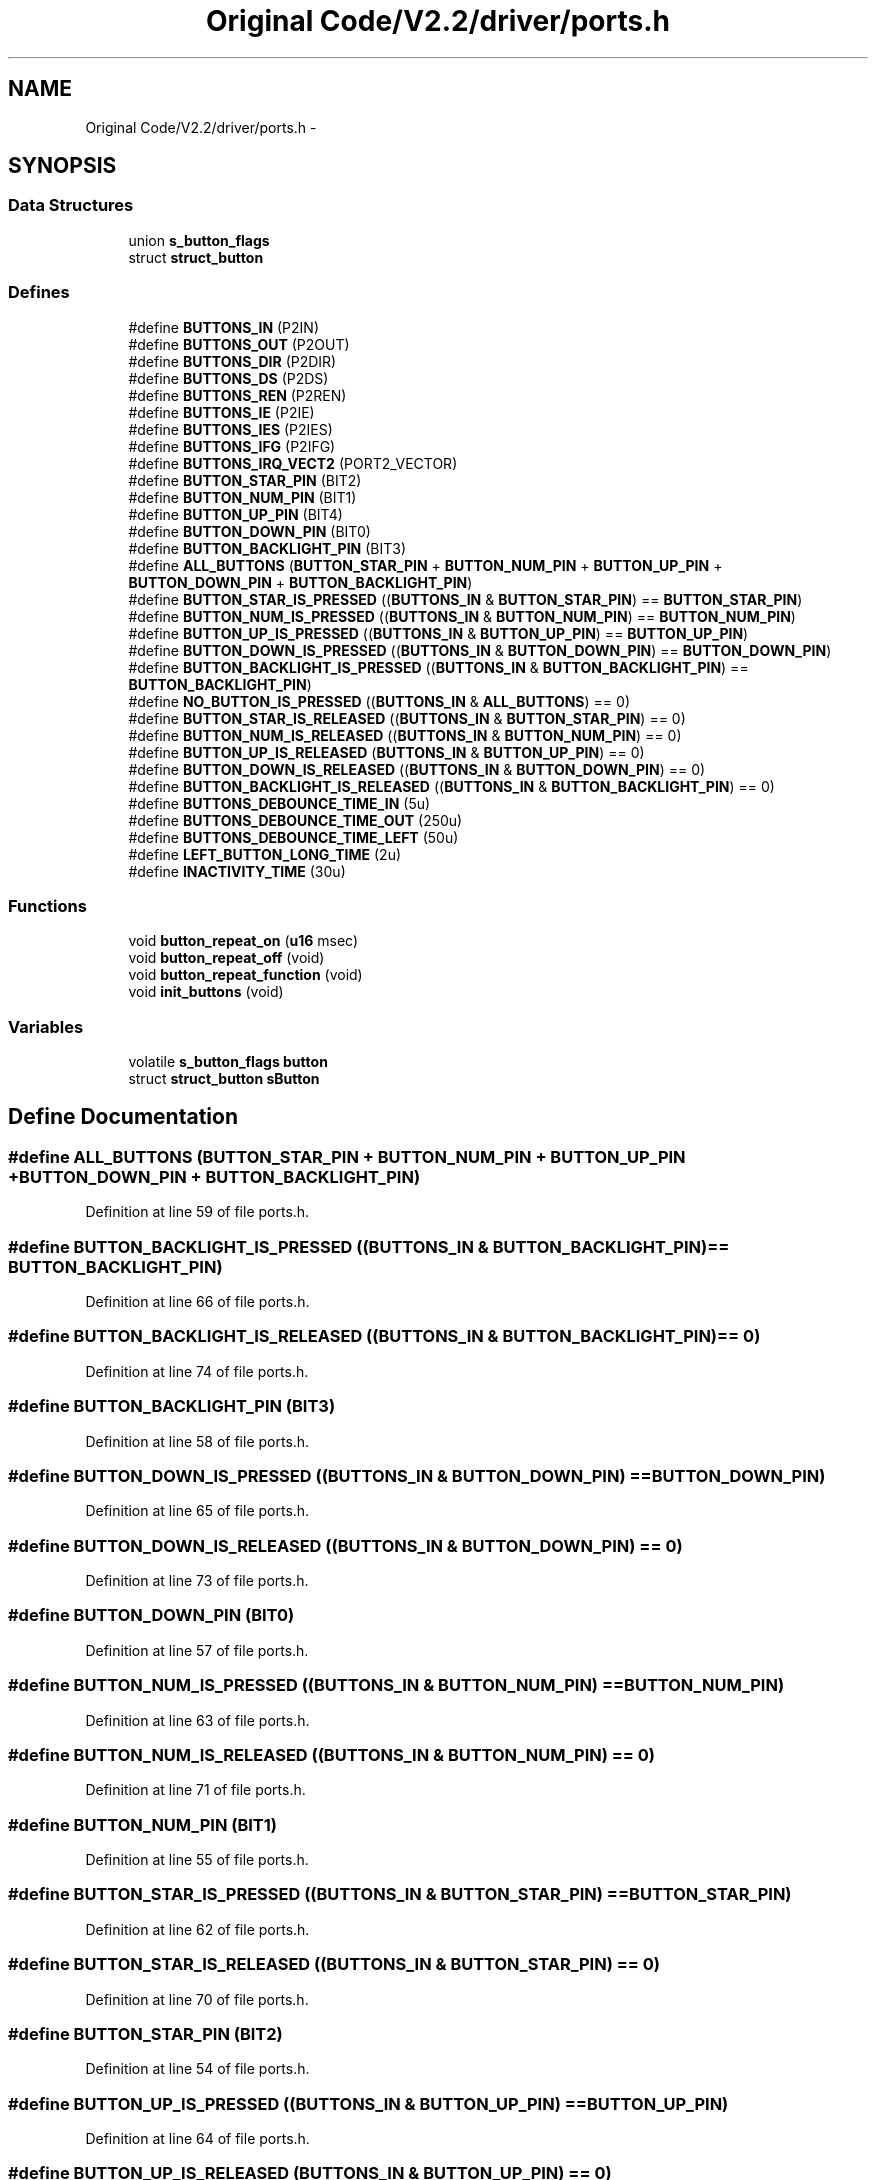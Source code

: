 .TH "Original Code/V2.2/driver/ports.h" 3 "Sun Jun 16 2013" "Version VER 0.0" "Chronos Ti - Original Firmware" \" -*- nroff -*-
.ad l
.nh
.SH NAME
Original Code/V2.2/driver/ports.h \- 
.SH SYNOPSIS
.br
.PP
.SS "Data Structures"

.in +1c
.ti -1c
.RI "union \fBs_button_flags\fP"
.br
.ti -1c
.RI "struct \fBstruct_button\fP"
.br
.in -1c
.SS "Defines"

.in +1c
.ti -1c
.RI "#define \fBBUTTONS_IN\fP   (P2IN)"
.br
.ti -1c
.RI "#define \fBBUTTONS_OUT\fP   (P2OUT)"
.br
.ti -1c
.RI "#define \fBBUTTONS_DIR\fP   (P2DIR)"
.br
.ti -1c
.RI "#define \fBBUTTONS_DS\fP   (P2DS)"
.br
.ti -1c
.RI "#define \fBBUTTONS_REN\fP   (P2REN)"
.br
.ti -1c
.RI "#define \fBBUTTONS_IE\fP   (P2IE)"
.br
.ti -1c
.RI "#define \fBBUTTONS_IES\fP   (P2IES)"
.br
.ti -1c
.RI "#define \fBBUTTONS_IFG\fP   (P2IFG)"
.br
.ti -1c
.RI "#define \fBBUTTONS_IRQ_VECT2\fP   (PORT2_VECTOR)"
.br
.ti -1c
.RI "#define \fBBUTTON_STAR_PIN\fP   (BIT2)"
.br
.ti -1c
.RI "#define \fBBUTTON_NUM_PIN\fP   (BIT1)"
.br
.ti -1c
.RI "#define \fBBUTTON_UP_PIN\fP   (BIT4)"
.br
.ti -1c
.RI "#define \fBBUTTON_DOWN_PIN\fP   (BIT0)"
.br
.ti -1c
.RI "#define \fBBUTTON_BACKLIGHT_PIN\fP   (BIT3)"
.br
.ti -1c
.RI "#define \fBALL_BUTTONS\fP   (\fBBUTTON_STAR_PIN\fP + \fBBUTTON_NUM_PIN\fP + \fBBUTTON_UP_PIN\fP + \fBBUTTON_DOWN_PIN\fP + \fBBUTTON_BACKLIGHT_PIN\fP)"
.br
.ti -1c
.RI "#define \fBBUTTON_STAR_IS_PRESSED\fP   ((\fBBUTTONS_IN\fP & \fBBUTTON_STAR_PIN\fP) == \fBBUTTON_STAR_PIN\fP)"
.br
.ti -1c
.RI "#define \fBBUTTON_NUM_IS_PRESSED\fP   ((\fBBUTTONS_IN\fP & \fBBUTTON_NUM_PIN\fP) == \fBBUTTON_NUM_PIN\fP)"
.br
.ti -1c
.RI "#define \fBBUTTON_UP_IS_PRESSED\fP   ((\fBBUTTONS_IN\fP & \fBBUTTON_UP_PIN\fP) == \fBBUTTON_UP_PIN\fP)"
.br
.ti -1c
.RI "#define \fBBUTTON_DOWN_IS_PRESSED\fP   ((\fBBUTTONS_IN\fP & \fBBUTTON_DOWN_PIN\fP) == \fBBUTTON_DOWN_PIN\fP)"
.br
.ti -1c
.RI "#define \fBBUTTON_BACKLIGHT_IS_PRESSED\fP   ((\fBBUTTONS_IN\fP & \fBBUTTON_BACKLIGHT_PIN\fP) == \fBBUTTON_BACKLIGHT_PIN\fP)"
.br
.ti -1c
.RI "#define \fBNO_BUTTON_IS_PRESSED\fP   ((\fBBUTTONS_IN\fP & \fBALL_BUTTONS\fP) == 0)"
.br
.ti -1c
.RI "#define \fBBUTTON_STAR_IS_RELEASED\fP   ((\fBBUTTONS_IN\fP & \fBBUTTON_STAR_PIN\fP) == 0)"
.br
.ti -1c
.RI "#define \fBBUTTON_NUM_IS_RELEASED\fP   ((\fBBUTTONS_IN\fP & \fBBUTTON_NUM_PIN\fP) == 0)"
.br
.ti -1c
.RI "#define \fBBUTTON_UP_IS_RELEASED\fP   (\fBBUTTONS_IN\fP & \fBBUTTON_UP_PIN\fP) == 0)"
.br
.ti -1c
.RI "#define \fBBUTTON_DOWN_IS_RELEASED\fP   ((\fBBUTTONS_IN\fP & \fBBUTTON_DOWN_PIN\fP) == 0)"
.br
.ti -1c
.RI "#define \fBBUTTON_BACKLIGHT_IS_RELEASED\fP   ((\fBBUTTONS_IN\fP & \fBBUTTON_BACKLIGHT_PIN\fP) == 0)"
.br
.ti -1c
.RI "#define \fBBUTTONS_DEBOUNCE_TIME_IN\fP   (5u)"
.br
.ti -1c
.RI "#define \fBBUTTONS_DEBOUNCE_TIME_OUT\fP   (250u)"
.br
.ti -1c
.RI "#define \fBBUTTONS_DEBOUNCE_TIME_LEFT\fP   (50u)"
.br
.ti -1c
.RI "#define \fBLEFT_BUTTON_LONG_TIME\fP   (2u)"
.br
.ti -1c
.RI "#define \fBINACTIVITY_TIME\fP   (30u)"
.br
.in -1c
.SS "Functions"

.in +1c
.ti -1c
.RI "void \fBbutton_repeat_on\fP (\fBu16\fP msec)"
.br
.ti -1c
.RI "void \fBbutton_repeat_off\fP (void)"
.br
.ti -1c
.RI "void \fBbutton_repeat_function\fP (void)"
.br
.ti -1c
.RI "void \fBinit_buttons\fP (void)"
.br
.in -1c
.SS "Variables"

.in +1c
.ti -1c
.RI "volatile \fBs_button_flags\fP \fBbutton\fP"
.br
.ti -1c
.RI "struct \fBstruct_button\fP \fBsButton\fP"
.br
.in -1c
.SH "Define Documentation"
.PP 
.SS "#define \fBALL_BUTTONS\fP   (\fBBUTTON_STAR_PIN\fP + \fBBUTTON_NUM_PIN\fP + \fBBUTTON_UP_PIN\fP + \fBBUTTON_DOWN_PIN\fP + \fBBUTTON_BACKLIGHT_PIN\fP)"
.PP
Definition at line 59 of file ports\&.h\&.
.SS "#define \fBBUTTON_BACKLIGHT_IS_PRESSED\fP   ((\fBBUTTONS_IN\fP & \fBBUTTON_BACKLIGHT_PIN\fP) == \fBBUTTON_BACKLIGHT_PIN\fP)"
.PP
Definition at line 66 of file ports\&.h\&.
.SS "#define \fBBUTTON_BACKLIGHT_IS_RELEASED\fP   ((\fBBUTTONS_IN\fP & \fBBUTTON_BACKLIGHT_PIN\fP) == 0)"
.PP
Definition at line 74 of file ports\&.h\&.
.SS "#define \fBBUTTON_BACKLIGHT_PIN\fP   (BIT3)"
.PP
Definition at line 58 of file ports\&.h\&.
.SS "#define \fBBUTTON_DOWN_IS_PRESSED\fP   ((\fBBUTTONS_IN\fP & \fBBUTTON_DOWN_PIN\fP) == \fBBUTTON_DOWN_PIN\fP)"
.PP
Definition at line 65 of file ports\&.h\&.
.SS "#define \fBBUTTON_DOWN_IS_RELEASED\fP   ((\fBBUTTONS_IN\fP & \fBBUTTON_DOWN_PIN\fP) == 0)"
.PP
Definition at line 73 of file ports\&.h\&.
.SS "#define \fBBUTTON_DOWN_PIN\fP   (BIT0)"
.PP
Definition at line 57 of file ports\&.h\&.
.SS "#define \fBBUTTON_NUM_IS_PRESSED\fP   ((\fBBUTTONS_IN\fP & \fBBUTTON_NUM_PIN\fP) == \fBBUTTON_NUM_PIN\fP)"
.PP
Definition at line 63 of file ports\&.h\&.
.SS "#define \fBBUTTON_NUM_IS_RELEASED\fP   ((\fBBUTTONS_IN\fP & \fBBUTTON_NUM_PIN\fP) == 0)"
.PP
Definition at line 71 of file ports\&.h\&.
.SS "#define \fBBUTTON_NUM_PIN\fP   (BIT1)"
.PP
Definition at line 55 of file ports\&.h\&.
.SS "#define \fBBUTTON_STAR_IS_PRESSED\fP   ((\fBBUTTONS_IN\fP & \fBBUTTON_STAR_PIN\fP) == \fBBUTTON_STAR_PIN\fP)"
.PP
Definition at line 62 of file ports\&.h\&.
.SS "#define \fBBUTTON_STAR_IS_RELEASED\fP   ((\fBBUTTONS_IN\fP & \fBBUTTON_STAR_PIN\fP) == 0)"
.PP
Definition at line 70 of file ports\&.h\&.
.SS "#define \fBBUTTON_STAR_PIN\fP   (BIT2)"
.PP
Definition at line 54 of file ports\&.h\&.
.SS "#define \fBBUTTON_UP_IS_PRESSED\fP   ((\fBBUTTONS_IN\fP & \fBBUTTON_UP_PIN\fP) == \fBBUTTON_UP_PIN\fP)"
.PP
Definition at line 64 of file ports\&.h\&.
.SS "#define \fBBUTTON_UP_IS_RELEASED\fP   (\fBBUTTONS_IN\fP & \fBBUTTON_UP_PIN\fP) == 0)"
.PP
Definition at line 72 of file ports\&.h\&.
.SS "#define \fBBUTTON_UP_PIN\fP   (BIT4)"
.PP
Definition at line 56 of file ports\&.h\&.
.SS "#define \fBBUTTONS_DEBOUNCE_TIME_IN\fP   (5u)"
.PP
Definition at line 77 of file ports\&.h\&.
.SS "#define \fBBUTTONS_DEBOUNCE_TIME_LEFT\fP   (50u)"
.PP
Definition at line 79 of file ports\&.h\&.
.SS "#define \fBBUTTONS_DEBOUNCE_TIME_OUT\fP   (250u)"
.PP
Definition at line 78 of file ports\&.h\&.
.SS "#define \fBBUTTONS_DIR\fP   (P2DIR)"
.PP
Definition at line 45 of file ports\&.h\&.
.SS "#define \fBBUTTONS_DS\fP   (P2DS)"
.PP
Definition at line 46 of file ports\&.h\&.
.SS "#define \fBBUTTONS_IE\fP   (P2IE)"
.PP
Definition at line 48 of file ports\&.h\&.
.SS "#define \fBBUTTONS_IES\fP   (P2IES)"
.PP
Definition at line 49 of file ports\&.h\&.
.SS "#define \fBBUTTONS_IFG\fP   (P2IFG)"
.PP
Definition at line 50 of file ports\&.h\&.
.SS "#define \fBBUTTONS_IN\fP   (P2IN)"
.PP
Definition at line 43 of file ports\&.h\&.
.SS "#define \fBBUTTONS_IRQ_VECT2\fP   (PORT2_VECTOR)"
.PP
Definition at line 51 of file ports\&.h\&.
.SS "#define \fBBUTTONS_OUT\fP   (P2OUT)"
.PP
Definition at line 44 of file ports\&.h\&.
.SS "#define \fBBUTTONS_REN\fP   (P2REN)"
.PP
Definition at line 47 of file ports\&.h\&.
.SS "#define \fBINACTIVITY_TIME\fP   (30u)"
.PP
Definition at line 85 of file ports\&.h\&.
.SS "#define \fBLEFT_BUTTON_LONG_TIME\fP   (2u)"
.PP
Definition at line 82 of file ports\&.h\&.
.SS "#define \fBNO_BUTTON_IS_PRESSED\fP   ((\fBBUTTONS_IN\fP & \fBALL_BUTTONS\fP) == 0)"
.PP
Definition at line 67 of file ports\&.h\&.
.SH "Function Documentation"
.PP 
.SS "void \fBbutton_repeat_function\fP (void)"
.PP
Definition at line 376 of file ports\&.c\&.
.SS "void \fBbutton_repeat_off\fP (void)"
.PP
Definition at line 359 of file ports\&.c\&.
.SS "void \fBbutton_repeat_on\fP (\fBu16\fPmsec)"
.PP
Definition at line 340 of file ports\&.c\&.
.SS "void \fBinit_buttons\fP (void)"
.PP
Definition at line 93 of file ports\&.c\&.
.SH "Variable Documentation"
.PP 
.SS "volatile \fBs_button_flags\fP \fBbutton\fP"
.PP
Definition at line 78 of file ports\&.c\&.
.SS "struct \fBstruct_button\fP \fBsButton\fP"
.PP
Definition at line 79 of file ports\&.c\&.
.SH "Author"
.PP 
Generated automatically by Doxygen for Chronos Ti - Original Firmware from the source code\&.
